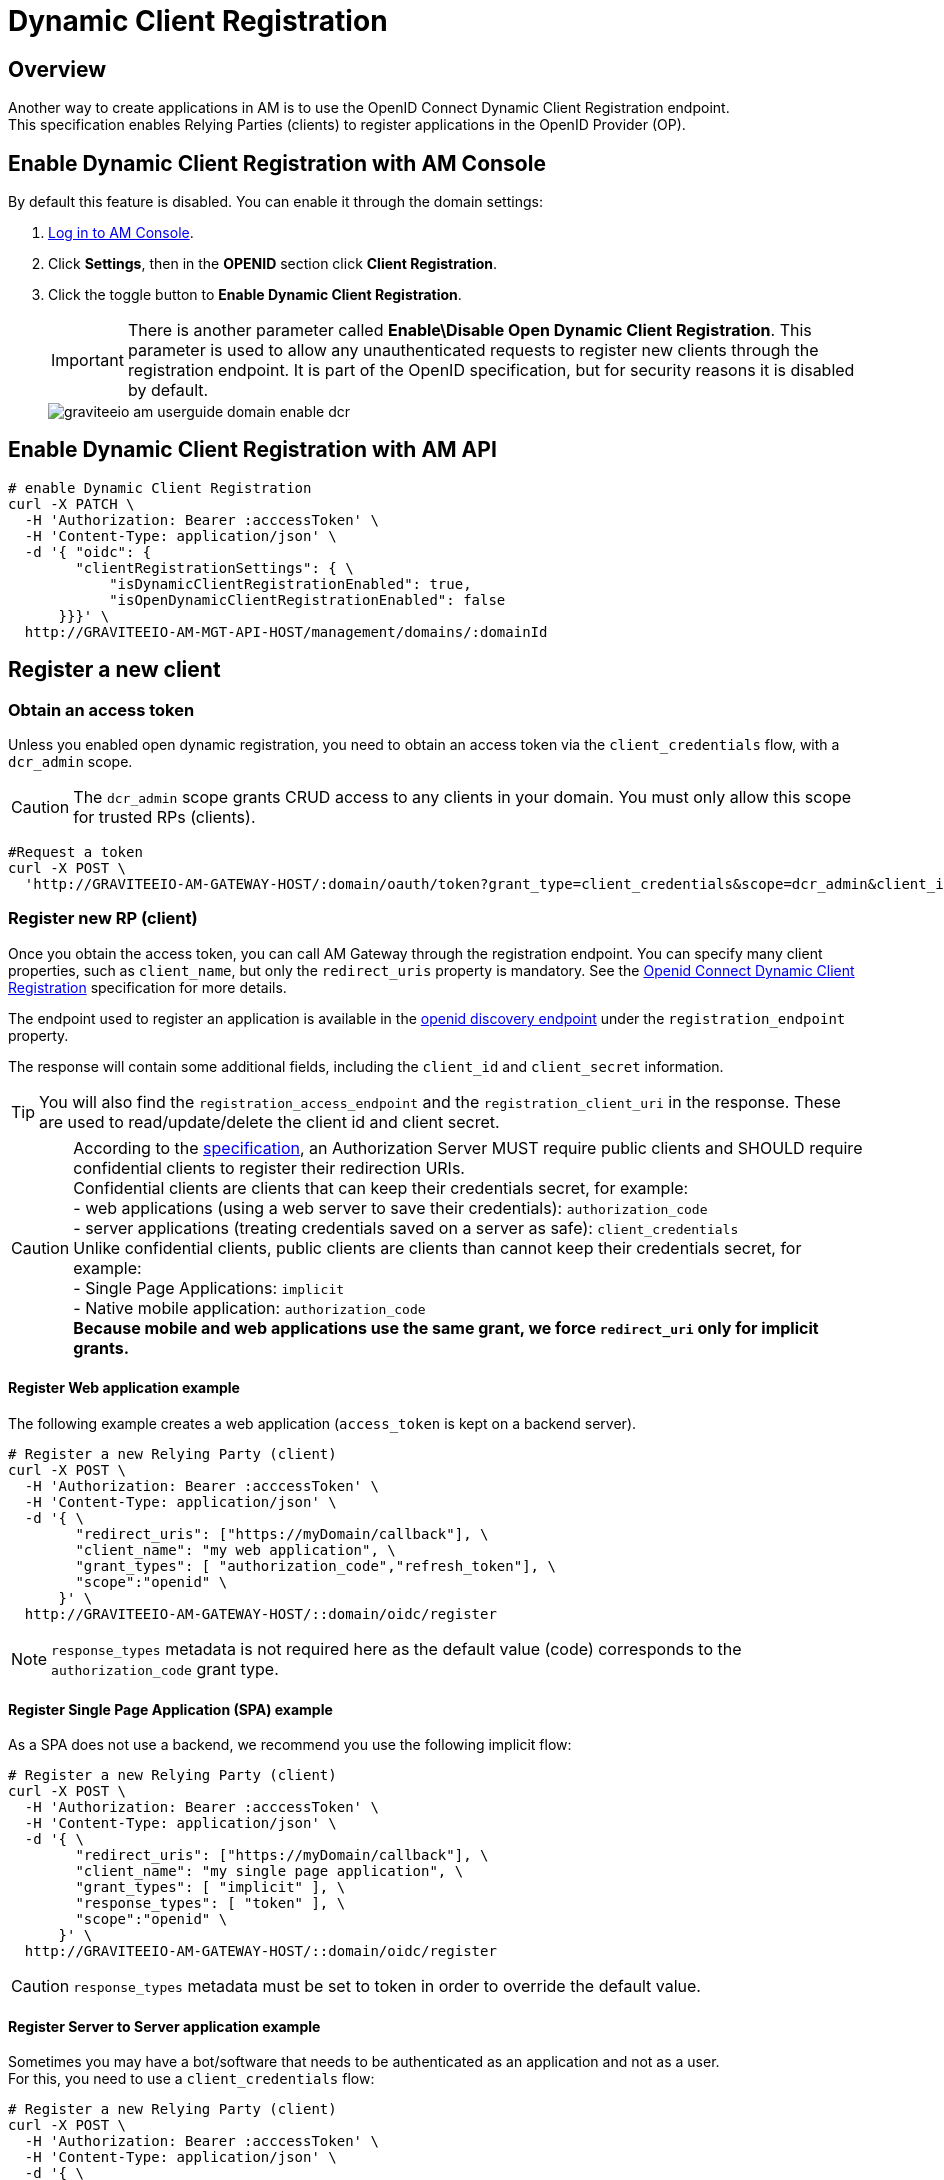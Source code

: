 = Dynamic Client Registration

== Overview

Another way to create applications in AM is to use the OpenID Connect Dynamic Client Registration endpoint. +
This specification enables Relying Parties (clients) to register applications in the OpenID Provider (OP).

== Enable Dynamic Client Registration with AM Console

By default this feature is disabled. You can enable it through the domain settings:

. link:/am/current/am_userguide_authentication.html[Log in to AM Console^].
. Click *Settings*, then in the *OPENID* section click *Client Registration*.
. Click the toggle button to *Enable Dynamic Client Registration*.
+
IMPORTANT: There is another parameter called *Enable\Disable Open Dynamic Client Registration*. This parameter is used to allow any unauthenticated requests to register new clients through the registration endpoint. It is part of the OpenID specification, but for security reasons it is disabled by default.
+
image::am/current/graviteeio-am-userguide-domain-enable-dcr.png[]

== Enable Dynamic Client Registration with AM API

[source]
----
# enable Dynamic Client Registration
curl -X PATCH \
  -H 'Authorization: Bearer :acccessToken' \
  -H 'Content-Type: application/json' \
  -d '{ "oidc": {
        "clientRegistrationSettings": { \
            "isDynamicClientRegistrationEnabled": true,
            "isOpenDynamicClientRegistrationEnabled": false
      }}}' \
  http://GRAVITEEIO-AM-MGT-API-HOST/management/domains/:domainId
----

== Register a new client

=== Obtain an access token

Unless you enabled open dynamic registration, you need to obtain an access token via the `client_credentials` flow, with a `dcr_admin` scope.

CAUTION: The `dcr_admin` scope grants CRUD access to any clients in your domain.
You must only allow this scope for trusted RPs (clients).

[source]
----
#Request a token
curl -X POST \
  'http://GRAVITEEIO-AM-GATEWAY-HOST/:domain/oauth/token?grant_type=client_credentials&scope=dcr_admin&client_id=:clientId&client_secret=:clientSecret'
----

=== Register new RP (client)

Once you obtain the access token, you can call AM Gateway through the registration endpoint.
You can specify many client properties, such as `client_name`, but only the `redirect_uris` property is mandatory.
See the link:https://openid.net/specs/openid-connect-registration-1_0.html[Openid Connect Dynamic Client Registration^] specification for more details.

The endpoint used to register an application is available in the link:http://GRAVITEEIO-AM-GATEWAY-HOST/:domain/oidc/.well-known/openid-configuration[openid discovery endpoint^] under the `registration_endpoint` property.

The response will contain some additional fields, including the `client_id` and `client_secret` information.

TIP: You will also find the `registration_access_endpoint` and the `registration_client_uri` in the response. These are used to read/update/delete the client id and client secret.

CAUTION: According to the link:https://tools.ietf.org/html/rfc6749#section-10.6[specification^], an Authorization Server MUST require public clients and SHOULD require confidential clients to register their redirection URIs. +
Confidential clients are clients that can keep their credentials secret, for example: +
 - web applications (using a web server to save their credentials): `authorization_code` +
 - server applications (treating credentials saved on a server as safe): `client_credentials` +
Unlike confidential clients, public clients are clients than cannot keep their credentials secret, for example: +
 - Single Page Applications: `implicit` +
 - Native mobile application: `authorization_code` +
**Because mobile and web applications use the same grant, we force `redirect_uri` only for implicit grants.**

==== Register Web application example

The following example creates a web application (`access_token` is kept on a backend server).

[source]
----
# Register a new Relying Party (client)
curl -X POST \
  -H 'Authorization: Bearer :acccessToken' \
  -H 'Content-Type: application/json' \
  -d '{ \
        "redirect_uris": ["https://myDomain/callback"], \
        "client_name": "my web application", \
        "grant_types": [ "authorization_code","refresh_token"], \
        "scope":"openid" \
      }' \
  http://GRAVITEEIO-AM-GATEWAY-HOST/::domain/oidc/register
----
NOTE: `response_types` metadata is not required here as the default value (code) corresponds to the `authorization_code` grant type.

==== Register Single Page Application (SPA) example

As a SPA does not use a backend, we recommend you use the following implicit flow:

[source]
----
# Register a new Relying Party (client)
curl -X POST \
  -H 'Authorization: Bearer :acccessToken' \
  -H 'Content-Type: application/json' \
  -d '{ \
        "redirect_uris": ["https://myDomain/callback"], \
        "client_name": "my single page application", \
        "grant_types": [ "implicit" ], \
        "response_types": [ "token" ], \
        "scope":"openid" \
      }' \
  http://GRAVITEEIO-AM-GATEWAY-HOST/::domain/oidc/register
----
CAUTION: `response_types` metadata must be set to token in order to override the default value.

==== Register Server to Server application example

Sometimes you may have a bot/software that needs to be authenticated as an application and not as a user. +
For this, you need to use a `client_credentials` flow:

[source]
----
# Register a new Relying Party (client)
curl -X POST \
  -H 'Authorization: Bearer :acccessToken' \
  -H 'Content-Type: application/json' \
  -d '{ \
        "redirect_uris": [], \
        "application_type": "server", \
        "client_name": "my server application", \
        "grant_types": [ "client_credentials" ], \
        "response_types": [ ] \
      }' \
  http://GRAVITEEIO-AM-GATEWAY-HOST/::domain/oidc/register
----
CAUTION: `response_types` metadata must be set as an empty array in order to override the default value. +
`redirect_uris` is not needed, but this metadata is required in the link:https://openid.net/specs/openid-connect-registration-1_0.html[specification^], so it must be set as an empty array. +
**We strongly discourage you from using this flow in addition to a real user authentication flow. The recommended approach is to create multiple clients instead.**

==== Register mobile application example

For a mobile app, the `authorization_code` grant is recommended, in addition to link:https://tools.ietf.org/html/rfc7636[Proof Key for Code Exchange]:

[source]
----
# Register a new Relying Party (client)
curl -X POST \
  -H 'Authorization: Bearer :acccessToken' \
  -H 'Content-Type: application/json' \
  -d '{ \
        "redirect_uris": ["com.mycompany.app://callback"], \
        "application_type": "native", \
        "client_name": "my mobile application", \
        "grant_types": [ "authorization_code","refresh_token" ], \
        "response_types": [ "code" ] \
      }' \
  http://GRAVITEEIO-AM-GATEWAY-HOST/::domain/oidc/register
----


=== Read/update/delete client information

The `register` endpoint also allows you to GET/UPDATE/PATCH/DELETE actions on a `client_id` that has been registered through the `registration` endpoint. +
To do this, you need the access token generated during the client registration process, provided in the response in the `registration_access_token` field.

TIP: The UPDATE http verb will act as a full overwrite, whereas the PATCH http verb will act as a partial update.

NOTE: This access token contains a `dcr` scope which can not be obtained, even if you enable the `client_credentials` flow.
In addition, rather than using the OpenID registration endpoint together with the `client_id`, the DCR specifications recommend you use the `registration_client_uri` given in the register response instead.

CAUTION: A new registration access token is generated each time the client is updated through the Dynamic Client Registration URI endpoint, which will revoke the previous value.

[source]
----
# Update a registered Relying Party (client)
curl -X PATCH \
  -H 'Authorization: Bearer :acccessToken' \
  -H 'Content-Type: application/json' \
  -d '{ "client_name": "myNewApplicationName"}' \
  http://GRAVITEEIO-AM-GATEWAY-HOST/::domain/oidc/register/:client_id
----

=== Renew client secret

To renew the `client_secret`, you need to concatenate `client_id` and `/renew_secret` to the registration endpoint and use the POST http verb.

TIP: The `renew_secret` endpoint can also be retrieved through the https://am_gateway/:domainId/oidc/.well-known/openid-configuration[openid discovery endpoint^] `registration_renew_secret_endpoint` property. You will then need to replace the `client_id` with your own. +
The `renew_secret` endpoint does not need a body.

CAUTION: When you update a client, a new registration access token is generated each time you renew the client secret.

[source]
----
# Renew the client secret of a registered Relying Party (client)
curl -X POST \
  -H 'Authorization: Bearer :acccessToken' \
  http://GRAVITEEIO-AM-GATEWAY-HOST/::domain/oidc/register/:client_id/renew_secret
----

=== Scope Management

You can whitelist which scopes can be requested, define some default scopes to apply and force a specific set of scopes.

==== Allowed scopes (scope list restriction)

By default, no scope restrictions are applied when you register a new application. +
However, it is possible to define a list of allowed scopes through the *Allowed scopes* tab. +
To achieve this, you need to first enable the feature and then select the allowed scopes.

You can also enable this feature using AM API:

[source]
----
# Enable Allowed Scopes feature.
curl -X PATCH \
  -H 'Authorization: Bearer :acccessToken' \
  -H 'Content-Type: application/json' \
  -d '{ "oidc": {
        "clientRegistrationSettings": { \
            "isAllowedScopesEnabled": true,
            "allowedScopes": ['your','scope','list','...']
      }}}' \
  http://GRAVITEEIO-AM-MGT-API-HOST/management/domains/:domainId
----

==== Default scopes

The link:https://tools.ietf.org/html/rfc7591#section-2[specification^] states that if scopes are omitted while registering an application, the authorization server may set a default list of scopes. +
To enable this feature, you simply select which scopes you want to be automatically set.

You can also enable this feature using AM API:

[source]
----
# Enable Default Scopes feature
curl -X PATCH \
  -H 'Authorization: Bearer :acccessToken' \
  -H 'Content-Type: application/json' \
  -d '{ "oidc": {
        "clientRegistrationSettings": { \
            "defaultScopes": ['your','scope','list','...']
      }}}' \
  http://GRAVITEEIO-AM-MGT-API-HOST/management/domains/:domainId
----

==== Force the same set of scopes for all client registrations

If you want to force all clients to have the same set of scopes, you can enable the allowed scopes feature with an empty list and then select some default scopes.

NOTE: Enabling the allowed scopes feature with an empty list will remove all requested scopes from the client registration request. +
Since there is no longer a requested scope in the request, the default scopes will be applied.

You can also enable this feature using AM API:

[source]
----
# Force set of scopes on each client registration
curl -X PATCH \
  -H 'Authorization: Bearer :acccessToken' \
  -H 'Content-Type: application/json' \
  -d '{ "oidc": {
        "clientRegistrationSettings": { \
            "isAllowedScopesEnabled": true,
            "allowedScopes": [],
            "defaultScopes": ['your','scope','list','...']
      }}}' \
  http://GRAVITEEIO-AM-MGT-API-HOST/management/domains/:domainId
----

== Register new client using templates

You can create a client and define it as a template.
Registering a new application with a template allows you to specify which identity providers to use, apply template forms (such as login, password management and error forms) or emails (such as registration confirmation and password reset emails).

=== Enable Dynamic Client Registration templates

You can enable the template feature in the AM Dynamic Client Registration *Settings* tab:

image::am/current/graviteeio-am-userguide-domain-enable-dcr-templates.png[]

You can also enable this feature using AM API:

[source]
----
# enable Dynamic Client Registration
curl -X PATCH \
  -H 'Authorization: Bearer :acccessToken' \
  -H 'Content-Type: application/json' \
  -d '{ "oidc": {
        "clientRegistrationSettings": { \
            "isDynamicClientRegistrationEnabled": true,
            "isClientTemplateEnabled": true
      }}}' \
  http://GRAVITEEIO-AM-MGT-API-HOST/management/domains/:domainId
----

=== Define which client must be used as a template

In the Dynamic Client Registration *Client templates* tab, enable this feature to be used as a template in the client:

image::am/current/graviteeio-am-userguide-domain-define-dcr-templates.png[]

You can also enable this feature using AM API:

[source]
----
# enable Dynamic Client Registration
curl -X PATCH \
  -H 'Authorization: Bearer :acccessToken' \
  -H 'Content-Type: application/json' \
  -d '{"template":true}' \
  http://GRAVITEEIO-AM-MGT-API-HOST/management/domains/:domainId/clients/:clientId
----

IMPORTANT: Once a client is set up as a template, it can no longer be used for authentication purposes.

image::am/current/graviteeio-am-userguide-domain-dcr-templates.png[]

=== Register call with template example

NOTE: You need to retrieve the `software_id` of the template, which is available under the `registration_templates_endpoint` provided by the https://am_gateway/:domainId/oidc/.well-known/openid-configuration[openid discovery service^].

[source]
----
# Register a new Relying Party (client)
curl -X POST \
  -H 'Authorization: Bearer :acccessToken' \
  -H 'Content-Type: application/json' \
  -d '{ \
        "software_id": "{{templateSoftwareId}}", \
        "redirect_uris": ["https://myDomain/callback"], \
        "client_name": "my single page application from a template" \
      }' \
  http://GRAVITEEIO-AM-GATEWAY-HOST/::domain/oidc/register
----

TIP: You can override some properties of the template by filling in some metadata, such as `client_name` in the example above.

IMPORTANT: Some critical information is not copied from the template (e.g. `client_secret` and `redirect_uris`). This is why in the example above, we need to provide valid `redirect_uris` metadata, since in the example, the template we are using is a Single Page Application.
